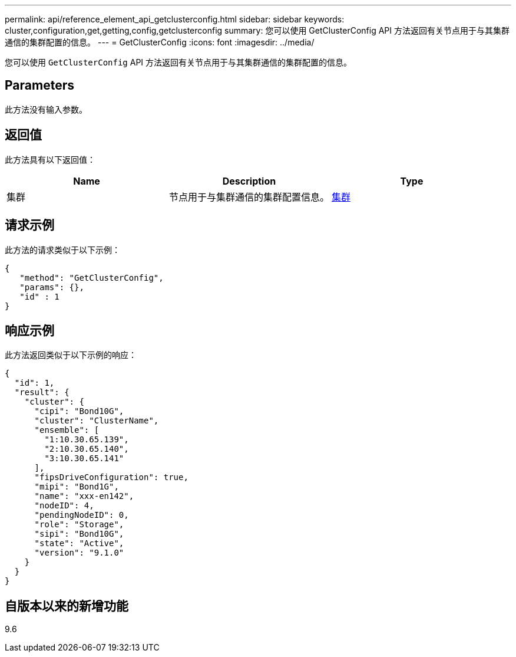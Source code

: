 ---
permalink: api/reference_element_api_getclusterconfig.html 
sidebar: sidebar 
keywords: cluster,configuration,get,getting,config,getclusterconfig 
summary: 您可以使用 GetClusterConfig API 方法返回有关节点用于与其集群通信的集群配置的信息。 
---
= GetClusterConfig
:icons: font
:imagesdir: ../media/


[role="lead"]
您可以使用 `GetClusterConfig` API 方法返回有关节点用于与其集群通信的集群配置的信息。



== Parameters

此方法没有输入参数。



== 返回值

此方法具有以下返回值：

|===
| Name | Description | Type 


 a| 
集群
 a| 
节点用于与集群通信的集群配置信息。
 a| 
xref:reference_element_api_cluster.adoc[集群]

|===


== 请求示例

此方法的请求类似于以下示例：

[listing]
----
{
   "method": "GetClusterConfig",
   "params": {},
   "id" : 1
}
----


== 响应示例

此方法返回类似于以下示例的响应：

[listing]
----
{
  "id": 1,
  "result": {
    "cluster": {
      "cipi": "Bond10G",
      "cluster": "ClusterName",
      "ensemble": [
        "1:10.30.65.139",
        "2:10.30.65.140",
        "3:10.30.65.141"
      ],
      "fipsDriveConfiguration": true,
      "mipi": "Bond1G",
      "name": "xxx-en142",
      "nodeID": 4,
      "pendingNodeID": 0,
      "role": "Storage",
      "sipi": "Bond10G",
      "state": "Active",
      "version": "9.1.0"
    }
  }
}
----


== 自版本以来的新增功能

9.6

